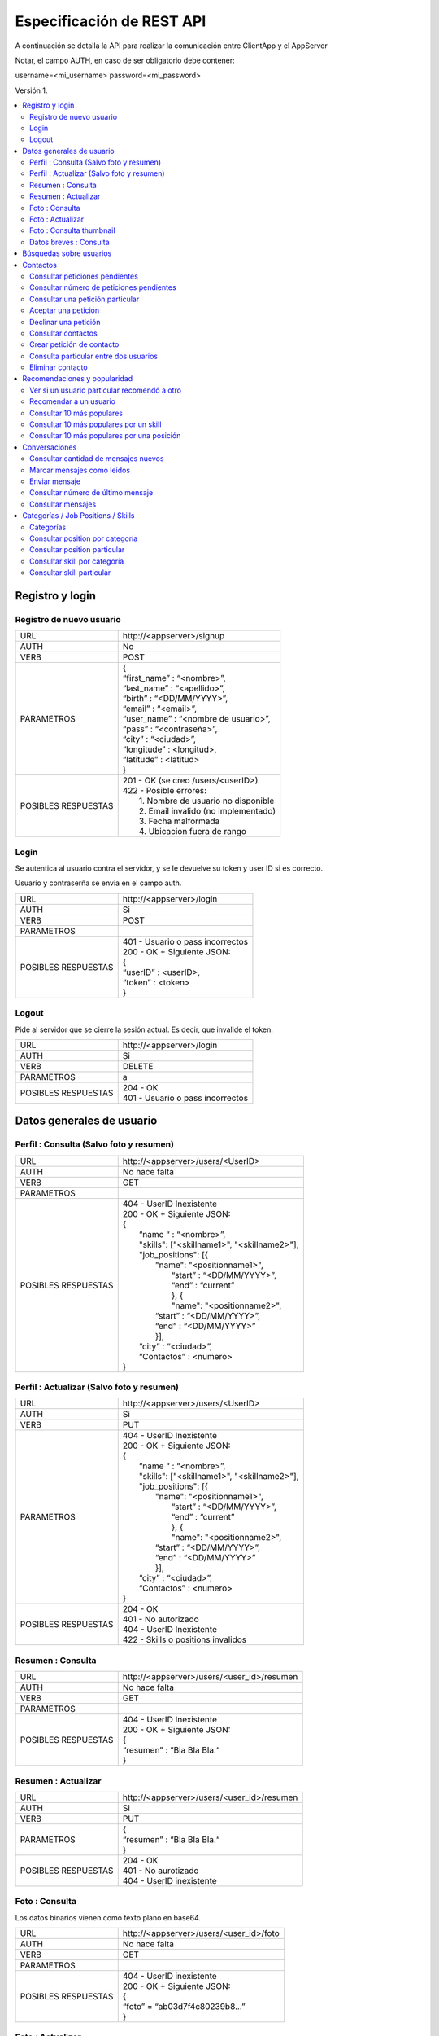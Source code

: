 Especificación de REST API
======================================================================
A continuación se detalla la API para realizar la comunicación entre ClientApp y el AppServer

Notar, el campo AUTH, en caso de ser obligatorio debe contener:

username=<mi_username> password=<mi_password>

Versión 1.

.. contents::
   :local:

--------------------------------------------------------
Registro y login
--------------------------------------------------------

Registro de nuevo usuario
^^^^^^^^^^^^^^^^^^^^^^^^^^^^^^^^^^^^^^^^^^^^^
======================  ===========================================
URL                  	| \http://<appserver>/signup
AUTH                 	| No
VERB                 	| POST
PARAMETROS           	| {
			| “first_name” : “<nombre>”,
			| “last_name” : “<apellido>”,
			| “birth” : “<DD/MM/YYYY>”,
			| “email” : “<email>”,
			| “user_name” : “<nombre de usuario>”,
			| “pass” : “<contraseña>”,
			| “city” : “<ciudad>”,
			| “longitude” : <longitud>,
			| “latitude” : <latitud>
			| }
POSIBLES RESPUESTAS	| 201 - OK (se creo /users/<userID>)
			| 422 - Posible errores:
			|	1. Nombre de usuario no disponible
                        |       2. Email invalido (no implementado)
                        |       3. Fecha malformada
                        |       4. Ubicacion fuera de rango
======================  ===========================================

Login
^^^^^^^^^^^^^^^^^^^^^^^^^^^^^^^^^^^^^^^^^^^^^
Se autentica al usuario contra el servidor, y se le devuelve su token y user ID si es correcto.

Usuario y contraserña se envia en el campo auth.

======================  ===========================================
URL                  	| \http://<appserver>/login
AUTH                 	| Si
VERB                 	| POST
PARAMETROS           	|
POSIBLES RESPUESTAS	| 401 - Usuario o pass incorrectos
			| 200 - OK + Siguiente JSON:
			| {
			| “userID” : <userID>,
			| “token” : <token>
			| }
======================  ===========================================

Logout
^^^^^^^^^^^^^^^^^^^^^^^^^^^^^^^^^^^^^^^^^^^^^
Pide al servidor que se cierre la sesión actual. Es decir, que invalide el token.

======================  ===========================================
URL                  	| \http://<appserver>/login
AUTH                 	| Si
VERB                 	| DELETE
PARAMETROS           	| a
POSIBLES RESPUESTAS	| 204 - OK
			| 401 - Usuario o pass incorrectos
======================  ===========================================

--------------------------------------------------------
Datos generales de usuario
--------------------------------------------------------

Perfil : Consulta (Salvo foto y resumen)
^^^^^^^^^^^^^^^^^^^^^^^^^^^^^^^^^^^^^^^^^^^^^

======================  ==========================
URL                  	| \http://<appserver>/users/<UserID>
AUTH                 	| No hace falta
VERB                 	| GET
PARAMETROS           	|
POSIBLES RESPUESTAS	| 404 - UserID Inexistente
			| 200 - OK + Siguiente JSON:
			| {
			|  “name “ : “<nombre>”,
			|  "skills": ["<skillname1>", "<skillname2>"],
			|  "job_positions": [{
			|      "name": "<positionname1>",
			|       “start” : “<DD/MM/YYYY>”,
			|       “end” :  “current”
			|       }, {
			|       "name": "<positionname2>",
			|      “start” : “<DD/MM/YYYY>”,
			|      “end” :  “<DD/MM/YYYY>”
			|      }],
			|  “city” : “<ciudad>”,
 			|  “Contactos” : <numero>
			| }
======================  ==========================

Perfil : Actualizar (Salvo foto y resumen)
^^^^^^^^^^^^^^^^^^^^^^^^^^^^^^^^^^^^^^^^^^^^^

======================  ==========================
URL                  	| \http://<appserver>/users/<UserID>
AUTH                 	| Si
VERB                 	| PUT
PARAMETROS           	| 404 - UserID Inexistente
			| 200 - OK + Siguiente JSON:
			| {
			|  “name “ : “<nombre>”,
			|  "skills": ["<skillname1>", "<skillname2>"],
			|  "job_positions": [{
			|      "name": "<positionname1>",
			|       “start” : “<DD/MM/YYYY>”,
			|       “end” :  “current”
			|       }, {
			|       "name": "<positionname2>",
			|      “start” : “<DD/MM/YYYY>”,
			|      “end” :  “<DD/MM/YYYY>”
			|      }],
			|  “city” : “<ciudad>”,
 			|  “Contactos” : <numero>
			| }
POSIBLES RESPUESTAS	| 204 - OK
			| 401 - No autorizado
			| 404 - UserID Inexistente
			| 422 - Skills o positions invalidos
======================  ==========================

Resumen : Consulta
^^^^^^^^^^^^^^^^^^^^^^^^^^^^^^^^^^^^^^^^^^^^^

======================  ==========================
URL                  	| \http://<appserver>/users/<user_id>/resumen
AUTH                 	| No hace falta
VERB                 	| GET
PARAMETROS           	|
POSIBLES RESPUESTAS	| 404 - UserID Inexistente
			| 200 - OK + Siguiente JSON:
			| {
			| “resumen” : “Bla Bla Bla.“
			| }
======================  ==========================

Resumen : Actualizar
^^^^^^^^^^^^^^^^^^^^^^^^^^^^^^^^^^^^^^^^^^^^^

======================  ==========================
URL                  	| \http://<appserver>/users/<user_id>/resumen
AUTH                 	| Si
VERB                 	| PUT
PARAMETROS           	| {
			| “resumen” : “Bla Bla Bla.“
			| }
POSIBLES RESPUESTAS	| 204 - OK
			| 401 - No aurotizado
			| 404 - UserID inexistente
======================  ==========================

Foto : Consulta
^^^^^^^^^^^^^^^^^^^^^^^^^^^^^^^^^^^^^^^^^^^^^

Los datos binarios vienen como texto plano en base64.

======================  ==========================
URL                  	| \http://<appserver>/users/<user_id>/foto
AUTH                 	| No hace falta
VERB                 	| GET
PARAMETROS           	|
POSIBLES RESPUESTAS	| 404 - UserID inexistente
			| 200 - OK + Siguiente JSON:
			| {
			| “foto” = “ab03d7f4c80239b8…”
			| }
======================  ==========================

Foto : Actualizar
^^^^^^^^^^^^^^^^^^^^^^^^^^^^^^^^^^^^^^^^^^^^^

Los datos binarios vienen como texto plano en base64.

======================  ==========================
URL                  	| \http://<appserver>/users/<user_id>/foto
AUTH                 	| Si
VERB                 	| PUT
PARAMETROS           	| {
			| “foto” = “ab03d7f4c80239b8…”
			| }
POSIBLES RESPUESTAS	| 204 - OK
			| 401 - No aurotizado
			| 404 - UserID inexistente
			| 415 - Los datos no corresponden a un jpg
======================  ==========================

Foto : Consulta thumbnail
^^^^^^^^^^^^^^^^^^^^^^^^^^^^^^^^^^^^^^^^^^^^^

Este recurso se autogenera a partir de la foto que envie el usuario.

Los datos binarios vienen como texto plano en base64.

======================  ==========================
URL                  	| \http://<appserver>/users/<user_id>/thumb
AUTH                 	| No hace falta
VERB                 	| GET
PARAMETROS           	|
POSIBLES RESPUESTAS	| 404 - UserID inexistente
			| 200 - OK + Siguiente JSON:
			| {
			| “thumb” = “f0a4b34692d4…”
			| }
======================  ==========================

Datos breves : Consulta
^^^^^^^^^^^^^^^^^^^^^^^^^^^^^^^^^^^^^^^^^^^^^

Util para, por ejemplo, mostrar listas de usuarios.

======================  ==========================
URL                  	| \http://<appserver>/users/<user_id>/brief
AUTH                 	| No hace falta
VERB                 	| GET
PARAMETROS           	|
POSIBLES RESPUESTAS	| 404 - UserID Inexistente
			| 200 - Ok + Siguiente JSON
			| {
			|  “name” : “<nombre>”,
			|  “popularidad“ : <numero>,
			|  “city” : “<ciudad>”,
			|  “thumb” : “f0a4b34692d4...”
			| }
======================  ==========================

--------------------------------------------------------
Búsquedas sobre usuarios
--------------------------------------------------------

======================  ==========================
URL                  	| \http://<appserver>/users/?category=...skill=...&job=...&geoloc=...&distance=...&popsort=..."
AUTH                 	| No hace falta
VERB                 	| GET
PARAMETROS           	|
POSIBLES RESPUESTAS	| 400 - Posible errores:
			|	1. Categoria inexistente
			|	2. Skill inexistente
			|	3. Job inexistente
			|	4. Locacion malformada
			|	5. Distancia <0
			|	6. Popsort != true o false
			| 200 - OK + Siguiente JSON
			| {
			| “users” = [<uid1>, <uid2>, <uid3>, ....]
			| }
======================  ==========================

--------------------------------------------------------
Contactos
--------------------------------------------------------

Consultar peticiones pendientes
^^^^^^^^^^^^^^^^^^^^^^^^^^^^^^^^^^^^^^^^^^^^^

======================  ==========================
URL                  	| \http://<appserver>/users/<user_id>/notif
AUTH                 	| Si
VERB                 	| GET
PARAMETROS           	|
POSIBLES RESPUESTAS	| 404 - UserID inexistente
			| 401 - No autorizado
			| 200 - OK + Siguiente JSON:
			| {
			|   “pending” : [<senderuid1>, <senderuid2>, …]
			| }
======================  ==========================

Consultar número de peticiones pendientes
^^^^^^^^^^^^^^^^^^^^^^^^^^^^^^^^^^^^^^^^^^^^^

======================  ==========================
URL                  	| \http://<appserver>/users/<user_id>/notif/new
AUTH                 	| Si
VERB                 	| GET
PARAMETROS           	|
POSIBLES RESPUESTAS	| 404 - UserID inexistente
			| 401 - No autorizado
			| 200 - OK + Siguiente JSON:
			| {
			|   “count” : <numero>
			| }
======================  ==========================

Consultar una petición particular
^^^^^^^^^^^^^^^^^^^^^^^^^^^^^^^^^^^^^^^^^^^^^

======================  ==========================
URL                  	| \http://<appserver>/users/<user_id>/notif/<user_id_contacto>
AUTH                 	| Si
VERB                 	| GET
PARAMETROS           	|
POSIBLES RESPUESTAS	| 404 - La peticion no existe
			| 401 - No autorizado
			| 200 - OK + Siguiente JSON:
			| {
			|  “senderID” : <senderUserID>,
			|  “targetID” : <targetUserID>,
			|  “message” : “Bla bla bla”
			| }
======================  ==========================

Aceptar una petición
^^^^^^^^^^^^^^^^^^^^^^^^^^^^^^^^^^^^^^^^^^^^^

======================  ==========================
URL                  	| \http://<appserver>/users/<user_id>/notif/<user_id_contacto>
AUTH                 	| Si
VERB                 	| POST
PARAMETROS           	|
POSIBLES RESPUESTAS	| 404 - La peticion no existe
			| 401 - No autorizado
			| 204 - OK
======================  ==========================

Declinar una petición
^^^^^^^^^^^^^^^^^^^^^^^^^^^^^^^^^^^^^^^^^^^^^

======================  ==========================
URL                  	| \http://<appserver>/users/<user_id>/notif/<user_id_contacto>
AUTH                 	| Si
VERB                 	| DELETE
PARAMETROS           	|
POSIBLES RESPUESTAS	| 404 - La peticion no existe
			| 401 - No autorizado
			| 204 - OK
======================  ==========================

Consultar contactos
^^^^^^^^^^^^^^^^^^^^^^^^^^^^^^^^^^^^^^^^^^^^^

======================  ==========================
URL                  	| \http://<appserver>/users/<user_id>/contacts
AUTH                 	| Si
VERB                 	| GET
PARAMETROS           	|
POSIBLES RESPUESTAS	| 404 - UserID inexistente
			| 401 - No autorizado
			| 200 - OK + Siguiente JSON:
			| {
			| “contacts” : [<userID1>, <userID2>, …]
			| }
======================  ==========================

Crear petición de contacto
^^^^^^^^^^^^^^^^^^^^^^^^^^^^^^^^^^^^^^^^^^^^^

Si existe una petición vieja igual, se la sobreescribe.

======================  ==========================
URL                  	| \http://<appserver>/users/<userID>/contacts
AUTH                 	| Si
VERB                 	| POST
PARAMETROS           	| {
			|  “senderID” : <userID>,
			|  “targetID” : <targetUserID>,
			|  “message” : “Bla bla bla”
			| }
POSIBLES RESPUESTAS	| 404 - Alguno de los usuarios no existe
			| 401 - No autorizado
			| 204 - OK
======================  ==========================

Consulta particular entre dos usuarios
^^^^^^^^^^^^^^^^^^^^^^^^^^^^^^^^^^^^^^^^^^^^^

======================  ==========================
URL                  	| \http://<appserver>/users/<userID>/contacts/<targetUserID>
AUTH                 	| Si
VERB                 	| GET
PARAMETROS           	|
POSIBLES RESPUESTAS	| 404 - No son contactos
			| 401 - No autorizado
			| 204 - Son contactos
======================  ==========================

Eliminar contacto
^^^^^^^^^^^^^^^^^^^^^^^^^^^^^^^^^^^^^^^^^^^^^

======================  ==========================
URL                  	| \http://<appserver>/users/<userID>/contacts/<targetUserID>
AUTH                 	| Si
VERB                 	| DELETE
PARAMETROS           	|
POSIBLES RESPUESTAS	| 404 - No eran contactos
			| 401 - No autorizado
			| 204 - OK
======================  ==========================

--------------------------------------------------------
Recomendaciones y popularidad
--------------------------------------------------------

Ver si un usuario particular recomendó a otro
^^^^^^^^^^^^^^^^^^^^^^^^^^^^^^^^^^^^^^^^^^^^^

======================  ==========================
URL                  	| \http://<appserver>/users/popular/<userID1>/<userID2>
AUTH                 	| No hace falta
VERB                 	| GET
PARAMETROS           	|
POSIBLES RESPUESTAS	| 404 - Alguno de los usuarios no existe
			| 200 - OK + Siguiente JSON:
			| {
			|  “recommender” : <userID1>
			|  “recommendee” : <userID2>
			|  “recommends” : true/false
			| }
======================  ==========================

Recomendar a un usuario
^^^^^^^^^^^^^^^^^^^^^^^^^^^^^^^^^^^^^^^^^^^^^

======================  ==========================
URL                  	| \http://<appserver>/users/popular/<userID1>/<userID2>
AUTH                 	| Si
VERB                 	| PUT
PARAMETROS           	| {
			|  “recommender” : <userID1>
			|  “recommendee” : <userID2>
			|  “recommends” : true/false
			| }
POSIBLES RESPUESTAS	| 404 - Alguno de los usuarios no existe
			| 401 - No autorizado
			| 204 - OK
======================  ==========================

Consultar 10 más populares
^^^^^^^^^^^^^^^^^^^^^^^^^^^^^^^^^^^^^^^^^^^^^

======================  ==========================
URL                  	| \http://<appserver>/users/popular
AUTH                 	| No hace falta
VERB                 	| GET
PARAMETROS           	|
POSIBLES RESPUESTAS	| 200 - OK + siguiente json:
			| {
			|  “users” : [<userID1>,<userID2>,...]
			| }
======================  ==========================

Consultar 10 más populares por un skill
^^^^^^^^^^^^^^^^^^^^^^^^^^^^^^^^^^^^^^^^^^^^^

======================  ==========================
URL                  	| \http://<appserver>/users/popular/skill/<skillName>
AUTH                 	| No hace falta
VERB                 	| GET
PARAMETROS           	|
POSIBLES RESPUESTAS	| 200 - OK + siguiente json:
			| {
			|  “skill” : “<skillName>”
			|  “users” : [<userID1>,<userID2>,...]
			| }
======================  ==========================


Consultar 10 más populares por una posición
^^^^^^^^^^^^^^^^^^^^^^^^^^^^^^^^^^^^^^^^^^^^^

======================  ==========================
URL                  	| \http://<appserver>/users/popular/position/<positionName>
AUTH                 	| No hace falta
VERB                 	| GET
PARAMETROS           	|
POSIBLES RESPUESTAS	| 200 - OK + siguiente json:
			| {
			|  “position” : “<positionName>
			|  “users” : [<userID1>,<userID2>,...]
			| }
======================  ==========================

--------------------------------------------------------
Conversaciones
--------------------------------------------------------

Consultar cantidad de mensajes nuevos
^^^^^^^^^^^^^^^^^^^^^^^^^^^^^^^^^^^^^^^^^^^^^

======================  ==========================
URL                  	| \http://<appserver>/chat/<userID>/new
AUTH                 	| Si
VERB                 	| GET
PARAMETROS           	|
POSIBLES RESPUESTAS	| 404 - No existe el userID
			| 401 - No autorizado
			| 200 - OK + Siguiente JSON
			| {
			| “new” : [{
			|  “senderUID” : <senderUID>,
			|  “targetUID” : <userID>,
			|  “count” : 5}.{
			|  “senderUID” : <senderUID>,
			|  “targetUID” : <userID>,
			|  “count” : 2} ….  ]
			| }
======================  ==========================

Marcar mensajes como leidos
^^^^^^^^^^^^^^^^^^^^^^^^^^^^^^^^^^^^^^^^^^^^^

Marca todos los de una conversación como leidos.

======================  ==========================
URL                  	| \http://<appserver>/chat/<user_id1>/new
AUTH                 	| Si
VERB                 	| POST
PARAMETROS           	| {
			|  “userUID” : <userID>,
			|  “targetUID” : <targetUID>
			| }
POSIBLES RESPUESTAS	| 404 - No existe el chat
			| 401 - No autorizado
			| 204 - OK
======================  ==========================

Enviar mensaje
^^^^^^^^^^^^^^^^^^^^^^^^^^^^^^^^^^^^^^^^^^^^^

======================  ==========================
URL                  	| \http://<appserver>/chat/<user_id1>/<user_id2>
AUTH                 	| Si
VERB                 	| POST
PARAMETROS           	| {
			|  “senderUID” : <userID>,
			|  “targetUID” : <targetUID>,
			|  “message” : “Bla bla bla”
			| }
POSIBLES RESPUESTAS	| 404 - Usuario invalido
			| 401 - No autorizado
			| 201 - OK (Creado recurso /chat/<user_id1>/<user_id2>/?ini=#&fin=#)
======================  ==========================

Consultar número de último mensaje
^^^^^^^^^^^^^^^^^^^^^^^^^^^^^^^^^^^^^^^^^^^^^

======================  ==========================
URL                  	| \http://<appserver>/chat/<user_id1>/<user_id2>/last
AUTH                 	| Si
VERB                 	| GET
PARAMETROS           	|
POSIBLES RESPUESTAS	| 401 - No autorizado
			| 404 - No existe algun UserID
			| 200 - OK + Siguiente JSON:
			| {
			|   “lastmsg” : <msgID>
			| }
======================  ==========================

Consultar mensajes
^^^^^^^^^^^^^^^^^^^^^^^^^^^^^^^^^^^^^^^^^^^^^

======================  ==========================
URL                  	| \http://<appserver>/chat/<user_id1>/<user_id2>/?ini=a&fin=b
AUTH                 	| Si
VERB                 	| GET
PARAMETROS           	|
POSIBLES RESPUESTAS	| 401 - No autorizado
			| 404 - No existe algun UserID
			| 200 - OK + Siguiente JSON:
			| {
			| “messages” : [
			|  {
			|  “senderUID” : <userID>,
			|  “targetUID” : <targetUID>,
			|  “message” : “Bla bla bla”,
			|  “msgID” : 43
			|  },{
			|  “senderUID” : <userID>,
			|  “targetUID” : <targetUID>,
			|  “message” : “Bla bla bla”,
			|  “msgID” : 44
			|  },... ]
			| }
======================  ==========================

--------------------------------------------------------
Categorías / Job Positions / Skills
--------------------------------------------------------

Categorías
^^^^^^^^^^^^^^^^^^^^^^^^^^^^^^^^^^^^^^^^^^^^^

======================  ==========================
URL                  	| \http://<appserver>/categories
AUTH                 	| No hace falta
VERB                 	| GET
PARAMETROS           	|
POSIBLES RESPUESTAS	| 200 - OK + Siguiente JSON:
			| {
			|  "categories": [{
			|  "name": "software",
			|  "description": "soft description"
			|  },{
			|  "name": "music",
			|  “description": "all kind of music"
			|  }, … ]
			| }
======================  ==========================

Consultar position por categoría
^^^^^^^^^^^^^^^^^^^^^^^^^^^^^^^^^^^^^^^^^^^^^

======================  ==========================
URL                  	| \http://<appserver>/job_positions/category/<category>
AUTH                 	| No hace falta
VERB                 	| GET
PARAMETROS           	|
POSIBLES RESPUESTAS	| 404 - La categoría no existe
			| 200 - OK + Siguiente JSON
			| {
			| "job_positions": [{
			|   "name": "developer",
			|   "description": " a software developer"
			|   "category": "software"
			|   }, {
			|   "name": "project manager",
			|   "description": " a project manager"
			|   "category": "management"
			|   }, ...]
			| }
======================  ==========================

Consultar position particular
^^^^^^^^^^^^^^^^^^^^^^^^^^^^^^^^^^^^^^^^^^^^^

======================  ==========================
URL                  	| \http://<appserver>/job_positions/<job_position>
AUTH                 	| No hace falta
VERB                 	| GET
PARAMETROS           	|
POSIBLES RESPUESTAS	| 404 - La position no existe
			| 200 - OK + Siguiente JSON:
			| {
			| "name": "developer",
			| "description": " a software developer"
			| "category": "software"
			| }
======================  ==========================

Consultar skill por categoría
^^^^^^^^^^^^^^^^^^^^^^^^^^^^^^^^^^^^^^^^^^^^^

======================  ==========================
URL                  	| \http://<appserver>/skills/category/<category>
AUTH                 	| No hace falta
VERB                 	| GET
PARAMETROS           	|
POSIBLES RESPUESTAS	| 404 - La categoría no existe
			| 200 - OK + Siguiente JSON:
			| {
			| "skills": [{
			|   "name": "c",
			|   "description": "c programming language",
			|   "category": "software"
			|   },{
			|   "name": "PMI",
			|   "description": "Project Management Institute",
			|   "category": "management"
			|  }, ...]
			| }
======================  ==========================

Consultar skill particular
^^^^^^^^^^^^^^^^^^^^^^^^^^^^^^^^^^^^^^^^^^^^^

======================  ==========================
URL                  	| \http://<appserver>/skills/<skill>
AUTH                 	| No hace falta
VERB                 	| GET
PARAMETROS           	|
POSIBLES RESPUESTAS	| 404 - El skill no existe
			| 200 - OK + Siguiente JSON:
			| {
			|  "name": "c",
			|  "description": "c programming language",
			|  "category": "software"
			| }
======================  ==========================

